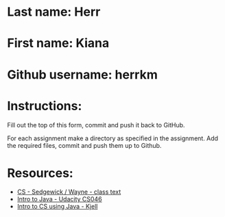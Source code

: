 * Last name: Herr
* First name: Kiana
* Github username: herrkm

* Instructions:

Fill out the top of this form, commit and push it back to GitHub.

For each assignment make a directory as specified in the
assignment. Add the required files, commit and push them up to Github.




* Resources:
- [[https://introcs.cs.princeton.edu/java/][CS - Sedgewick / Wayne - class text]]
- [[https://horstmann.com/sjsu/cs046/][Intro to Java - Udacity CS046]]
- [[https://chortle.ccsu.edu/Java5/index.html#03][Intro to CS using Java - Kjell]]
